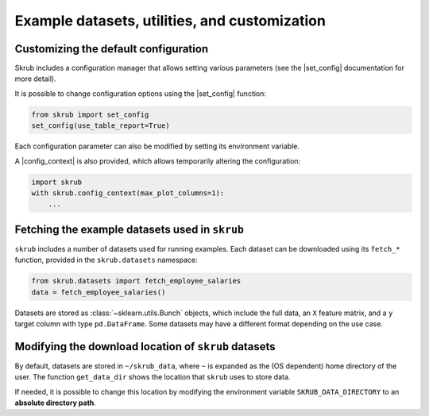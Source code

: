 
.. |set_config| replace:: :func:`~skrub.set_config`
.. |config_context| replace:: :func:`~skrub.config_context`

.. _userguide_utils:

Example datasets, utilities, and customization
==============================================


Customizing the default configuration
~~~~~~~~~~~~~~~~~~~~~~~~~~~~~~~~~~~~~~~~~~~~~~~~~~~~~~~~~~~

Skrub includes a configuration manager that allows setting various parameters (see the |set_config| documentation for more detail).

It is possible to change configuration options using the |set_config| function:

.. code-block:: python

    from skrub import set_config
    set_config(use_table_report=True)

Each configuration parameter can also be modified by setting its environment variable.

A |config_context| is also provided, which allows temporarily altering the configuration:

.. code-block:: python

    import skrub
    with skrub.config_context(max_plot_columns=1):
        ...

Fetching the example datasets used in ``skrub``
~~~~~~~~~~~~~~~~~~~~~~~~~~~~~~~~~~~~~~~~~~~~~~~

``skrub`` includes a number of datasets used for running examples. Each dataset can be downloaded using its ``fetch_*`` function, provided in the ``skrub.datasets`` namespace:

.. code-block:: python

    from skrub.datasets import fetch_employee_salaries
    data = fetch_employee_salaries()

Datasets are stored as :class:`~sklearn.utils.Bunch` objects, which include the full data, an ``X`` feature matrix, and a ``y`` target column with type ``pd.DataFrame``. Some datasets may have a different format depending on the use case.

Modifying the download location of ``skrub`` datasets
~~~~~~~~~~~~~~~~~~~~~~~~~~~~~~~~~~~~~~~~~~~~~~~~~~~~~

By default, datasets are stored in ``~/skrub_data``, where ``~`` is expanded as the (OS dependent) home directory of the user. The function ``get_data_dir`` shows the location that ``skrub`` uses to store data.

If needed, it is possible to change this location by modifying the environment variable ``SKRUB_DATA_DIRECTORY`` to an **absolute directory path**.
